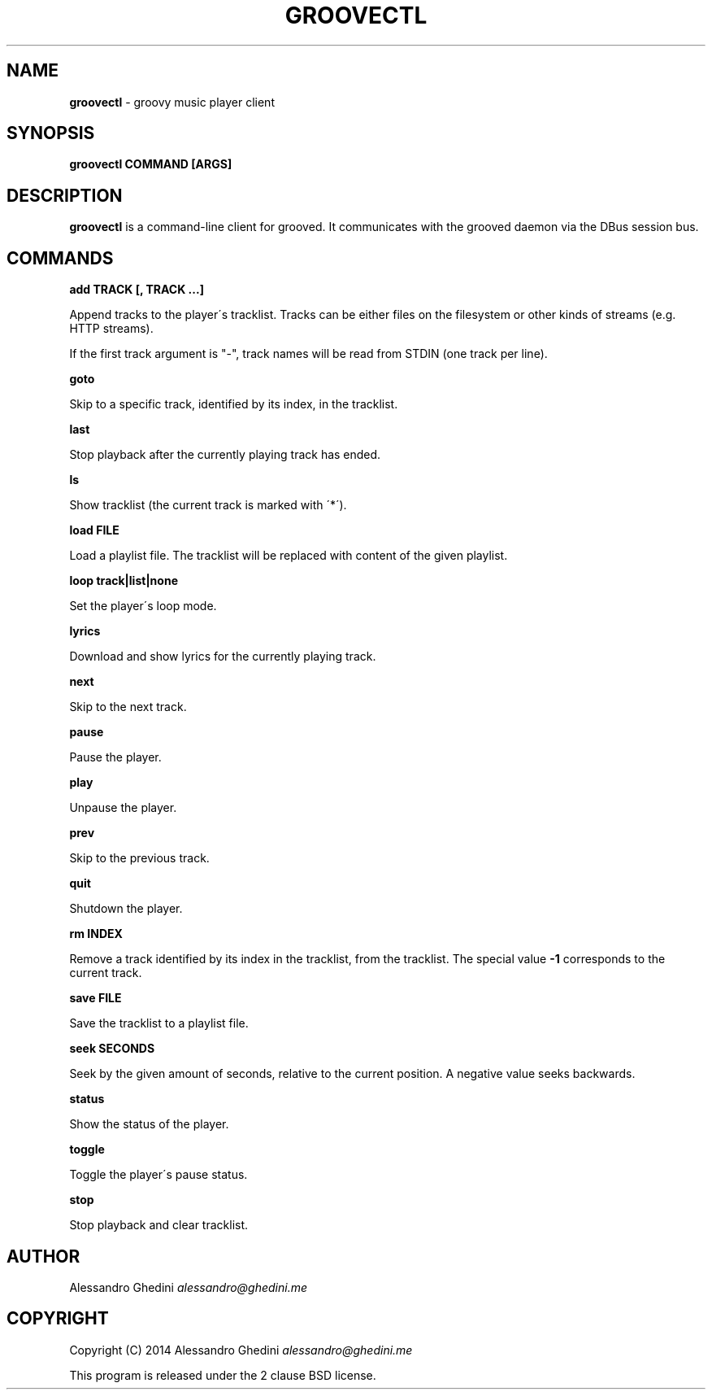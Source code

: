 .\" generated with Ronn/v0.7.3
.\" http://github.com/rtomayko/ronn/tree/0.7.3
.
.TH "GROOVECTL" "1" "May 2014" "" ""
.
.SH "NAME"
\fBgroovectl\fR \- groovy music player client
.
.SH "SYNOPSIS"
\fBgroovectl COMMAND [ARGS]\fR
.
.SH "DESCRIPTION"
\fBgroovectl\fR is a command\-line client for grooved\. It communicates with the grooved daemon via the DBus session bus\.
.
.SH "COMMANDS"
\fBadd TRACK [, TRACK \.\.\.]\fR
.
.P
\~\~\~\~\~\~ Append tracks to the player\'s tracklist\. Tracks can be either files on the filesystem or other kinds of streams (e\.g\. HTTP streams)\.
.
.P
If the first track argument is "\-", track names will be read from STDIN (one track per line)\.
.
.P
\fBgoto\fR
.
.P
\~\~\~\~\~\~ Skip to a specific track, identified by its index, in the tracklist\.
.
.P
\fBlast\fR
.
.P
\~\~\~\~\~\~ Stop playback after the currently playing track has ended\.
.
.P
\fBls\fR
.
.P
\~\~\~\~\~\~ Show tracklist (the current track is marked with \'*\')\.
.
.P
\fBload FILE\fR
.
.P
\~\~\~\~\~\~ Load a playlist file\. The tracklist will be replaced with content of the given playlist\.
.
.P
\fBloop track|list|none\fR
.
.P
\~\~\~\~\~\~ Set the player\'s loop mode\.
.
.P
\fBlyrics\fR
.
.P
\~\~\~\~\~\~ Download and show lyrics for the currently playing track\.
.
.P
\fBnext\fR
.
.P
\~\~\~\~\~\~ Skip to the next track\.
.
.P
\fBpause\fR
.
.P
\~\~\~\~\~\~ Pause the player\.
.
.P
\fBplay\fR
.
.P
\~\~\~\~\~\~ Unpause the player\.
.
.P
\fBprev\fR
.
.P
\~\~\~\~\~\~ Skip to the previous track\.
.
.P
\fBquit\fR
.
.P
\~\~\~\~\~\~ Shutdown the player\.
.
.P
\fBrm INDEX\fR
.
.P
\~\~\~\~\~\~ Remove a track identified by its index in the tracklist, from the tracklist\. The special value \fB\-1\fR corresponds to the current track\.
.
.P
\fBsave FILE\fR
.
.P
\~\~\~\~\~\~ Save the tracklist to a playlist file\.
.
.P
\fBseek SECONDS\fR
.
.P
\~\~\~\~\~\~ Seek by the given amount of seconds, relative to the current position\. A negative value seeks backwards\.
.
.P
\fBstatus\fR
.
.P
\~\~\~\~\~\~ Show the status of the player\.
.
.P
\fBtoggle\fR
.
.P
\~\~\~\~\~\~ Toggle the player\'s pause status\.
.
.P
\fBstop\fR
.
.P
\~\~\~\~\~\~ Stop playback and clear tracklist\.
.
.SH "AUTHOR"
Alessandro Ghedini \fIalessandro@ghedini\.me\fR
.
.SH "COPYRIGHT"
Copyright (C) 2014 Alessandro Ghedini \fIalessandro@ghedini\.me\fR
.
.P
This program is released under the 2 clause BSD license\.
